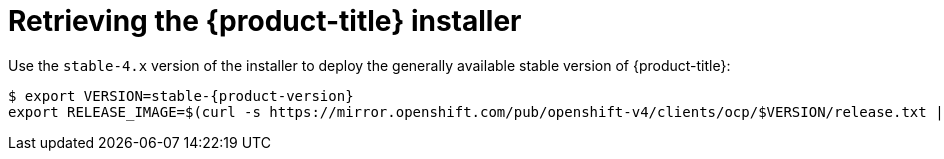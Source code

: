 // Module included in the following assemblies:
//
// * installing/installing_bare_metal_ipi/ipi-install-installation-workflow.adoc

:_content-type: PROCEDURE
[id="retrieving-the-openshift-installer_{context}"]
= Retrieving the {product-title} installer

Use the `stable-4.x` version of the installer to deploy the generally
available stable version of {product-title}:

[source,terminal,subs="attributes"]
----
$ export VERSION=stable-{product-version}
export RELEASE_IMAGE=$(curl -s https://mirror.openshift.com/pub/openshift-v4/clients/ocp/$VERSION/release.txt | grep 'Pull From: quay.io' | awk -F ' ' '{print $3}')
----
